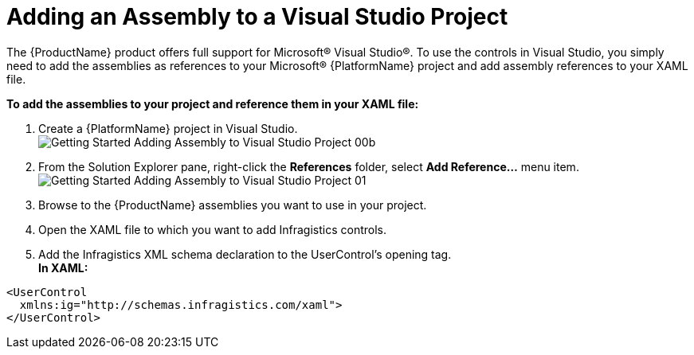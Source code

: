 ﻿////
|metadata|
{
    "name": "adding-assembly-to-a-visual-studio-project",
    "controlName": [],
    "tags": ["Getting Started","How Do I"],
    "guid": "{80EE1BC5-37C1-4CC1-9F98-07DE3739EA55}",
    "buildFlags": [],
    "createdOn": "2012-01-31T16:16:07.8383347Z"
}
|metadata|
////

= Adding an Assembly to a Visual Studio Project

The {ProductName} product offers full support for Microsoft® Visual Studio®. To use the controls in Visual Studio, you simply need to add the assemblies as references to your Microsoft® {PlatformName} project and add assembly references to your XAML file.

*To add the assemblies to your project and reference them in your XAML file:*

[start=1]
. Create a {PlatformName} project in Visual Studio. +
image:images/Getting_Started_Adding_Assembly_to_Visual_Studio_Project_00b.png[]

[start=2]
. From the Solution Explorer pane, right-click the *References* folder, select *Add Reference...* menu item. +
image:images/Getting_Started_Adding_Assembly_to_Visual_Studio_Project_01.png[]

[start=3]
. Browse to the {ProductName} assemblies you want to use in your project.

[start=4]
. Open the XAML file to which you want to add Infragistics controls.

[start=5]
. Add the Infragistics XML schema declaration to the UserControl's opening tag. +
*In XAML:* +
[source,xaml]
----
<UserControl
  xmlns:ig="http://schemas.infragistics.com/xaml">
</UserControl>
----